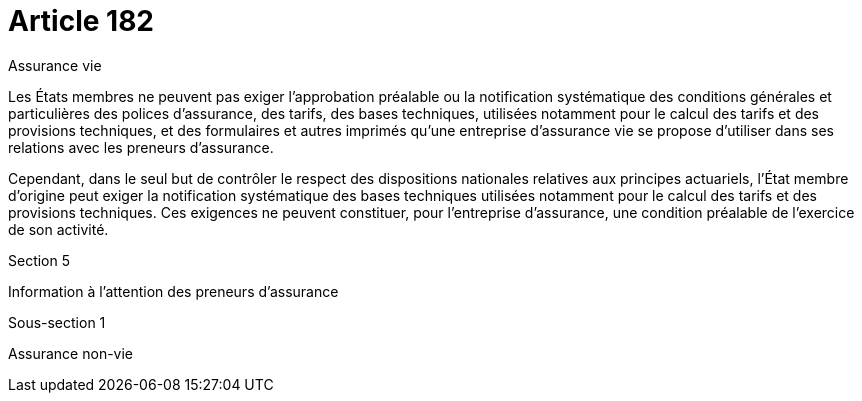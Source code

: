= Article 182

Assurance vie

Les États membres ne peuvent pas exiger l'approbation préalable ou la notification systématique des conditions générales et particulières des polices d'assurance, des tarifs, des bases techniques, utilisées notamment pour le calcul des tarifs et des provisions techniques, et des formulaires et autres imprimés qu'une entreprise d'assurance vie se propose d'utiliser dans ses relations avec les preneurs d'assurance.

Cependant, dans le seul but de contrôler le respect des dispositions nationales relatives aux principes actuariels, l'État membre d'origine peut exiger la notification systématique des bases techniques utilisées notamment pour le calcul des tarifs et des provisions techniques. Ces exigences ne peuvent constituer, pour l'entreprise d'assurance, une condition préalable de l'exercice de son activité.

Section 5

Information à l'attention des preneurs d'assurance

Sous-section 1

Assurance non-vie